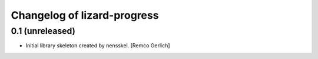 Changelog of lizard-progress
===================================================


0.1 (unreleased)
----------------

- Initial library skeleton created by nensskel.  [Remco Gerlich]
